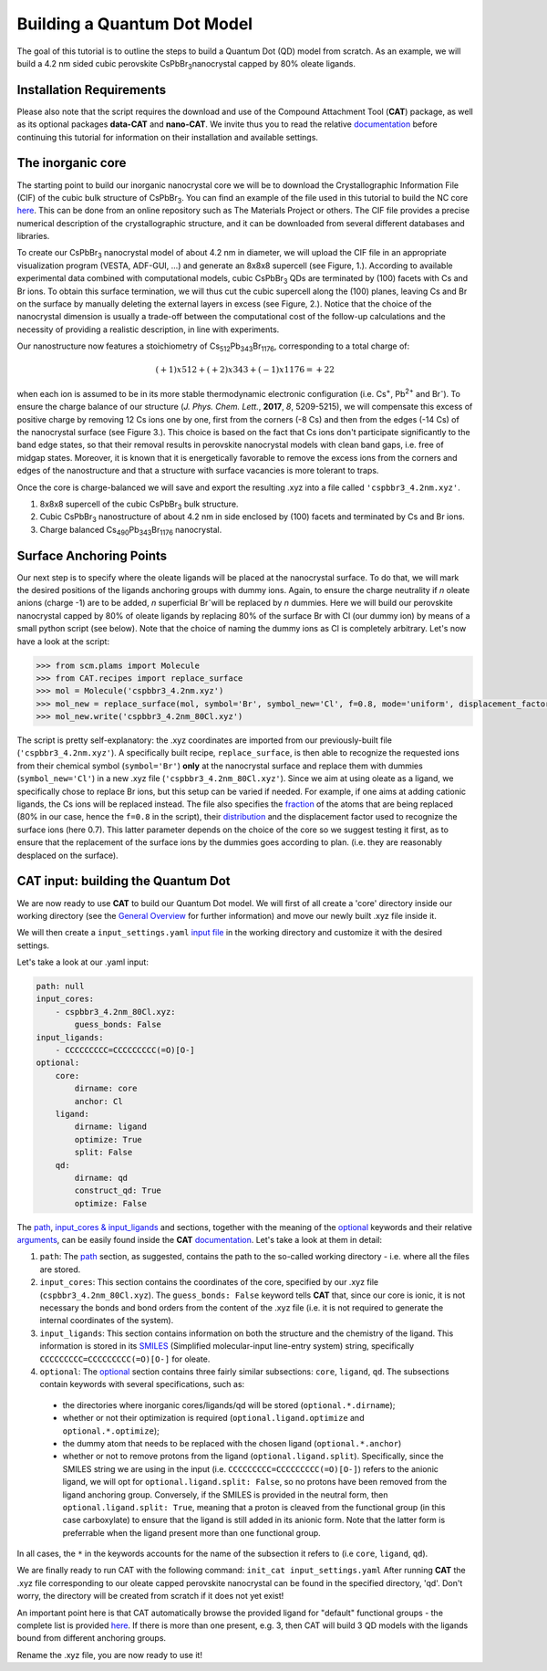.. _build_qd:

Building a Quantum Dot Model
============================
The goal of this tutorial is to outline the steps to build a Quantum Dot (QD) model from scratch. As an example, we will build a 4.2 nm sided cubic perovskite CsPbBr\ :sub:`3`\ nanocrystal capped by 80% oleate ligands.

Installation Requirements
-------------------------
Please also note that the script requires the download and use of the Compound Attachment Tool (**CAT**) package, as well as its optional packages **data-CAT** and **nano-CAT**. We invite thus you to read the relative `documentation <https://cat.readthedocs.io/en/latest/0_documentation.html#cat-documentation>`_ before continuing this tutorial for information on their installation and available settings.

The inorganic core
------------------

The starting point to build our inorganic nanocrystal core we will be to download the Crystallographic Information File (CIF) of the cubic bulk structure of CsPbBr\ :sub:`3`\.  You can find an example of the file used in this tutorial to build the NC core `here <https://github.com/nlesc-nano/Tutorials/tree/build_qd/docs/CsPbBr3_mp-600089_conventional_standard.cif>`_. This can be done from an online repository such as The Materials Project or others. The CIF file provides a precise numerical description of the crystallographic structure, and it can be downloaded from several different databases and libraries.

To create our CsPbBr\ :sub:`3`\  nanocrystal  model of about 4.2 nm in diameter, we will upload the CIF file in an appropriate visualization program (VESTA, ADF-GUI, ...) and generate an 8x8x8 supercell (see Figure, 1.). According to available experimental data combined with computational models, cubic CsPbBr\ :sub:`3`\  QDs are terminated by (100) facets with Cs and Br ions. To obtain this surface termination, we will thus cut the cubic supercell along the (100) planes, leaving Cs and Br on the surface by manually deleting the external layers in excess (see Figure, 2.).
Notice that the choice of the nanocrystal dimension is usually a trade-off between the computational cost of the follow-up calculations and the necessity of providing a realistic description, in line with experiments.

Our nanostructure now features a stoichiometry of Cs\ :sub:`512`\ Pb\ :sub:`343`\ Br\ :sub:`1176`\, corresponding to a total charge of:

.. math::
   (+1)x512 + (+2)x343 + (-1)x1176 = +22

when each ion is assumed to be in its more stable thermodynamic electronic configuration (i.e. Cs\ :sup:`+`\, Pb\ :sup:`2+`\  and Br\ :sup:`-`\).
To ensure the charge balance of our structure (*J. Phys. Chem. Lett.*, **2017**, *8*, 5209-5215), we will compensate this excess of positive charge by removing 12 Cs ions one by one, first from the corners (-8 Cs) and then from the edges (-14 Cs) of the nanocrystal surface (see Figure 3.). This choice is based on the fact that Cs ions don't participate significantly to the band edge states, so that their removal results in perovskite nanocrystal models with clean band gaps, i.e. free of midgap states. Moreover, it is known that it is energetically favorable to remove the excess ions from the corners and edges of the nanostructure and that a structure with surface vacancies is more tolerant to traps.  

Once the core is charge-balanced we will save and export the resulting .xyz into a file called ``'cspbbr3_4.2nm.xyz'``.

.. image:: qd1.PNG
  :scale: 15%
  :align: center

1. 8x8x8 supercell of the cubic CsPbBr\ :sub:`3`\  bulk structure.
2. Cubic CsPbBr\ :sub:`3`\  nanostructure of about 4.2 nm in side enclosed by (100) facets and terminated by Cs and Br ions.
3. Charge balanced Cs\ :sub:`490`\ Pb\ :sub:`343`\ Br\ :sub:`1176`\  nanocrystal.


Surface Anchoring Points
------------------------
Our next step is to specify where the oleate ligands will be placed at the nanocrystal surface. To do that, we will mark the desired positions of the ligands anchoring groups with dummy ions. Again, to ensure the charge neutrality if *n* oleate anions (charge -1) are to be added, *n* superficial Br\ :sup:`-`\ will be replaced by *n* dummies. Here we will build our perovskite nanocrystal capped by 80% of oleate ligands by replacing 80% of the surface Br with Cl (our dummy ion) by means of a small python script (see below). Note that the choice of naming the dummy ions as Cl is completely arbitrary. 
Let's now have a look at the script:

.. code:: python

    >>> from scm.plams import Molecule
    >>> from CAT.recipes import replace_surface
    >>> mol = Molecule('cspbbr3_4.2nm.xyz')
    >>> mol_new = replace_surface(mol, symbol='Br', symbol_new='Cl', f=0.8, mode='uniform', displacement_factor=0.7)
    >>> mol_new.write('cspbbr3_4.2nm_80Cl.xyz')
    
The script is pretty self-explanatory: the .xyz coordinates are imported from our previously-built file (``'cspbbr3_4.2nm.xyz'``). A specifically built recipe, ``replace_surface``, is then able to recognize the requested ions from their chemical symbol (``symbol='Br'``) **only** at the nanocrystal surface and replace them with dummies (``symbol_new='Cl'``) in a new .xyz file (``'cspbbr3_4.2nm_80Cl.xyz'``). Since we aim at using oleate as a ligand, we specifically chose to replace Br ions, but this setup can be varied if needed. For example, if one aims at adding cationic ligands, the Cs ions will be replaced instead.
The file also specifies the `fraction <https://cat.readthedocs.io/en/latest/4_optional.html#optional.core.subset.f>`_ of the atoms that are being replaced (80% in our case, hence the ``f=0.8`` in the script), their `distribution <https://cat.readthedocs.io/en/latest/4_optional.html#optional.core.subset.mode>`_ and the displacement factor used to recognize the surface ions (here 0.7). This latter parameter depends on the choice of the core so we suggest testing it first, as to ensure that the replacement of the surface ions by the dummies goes according to plan. (i.e. they are reasonably desplaced on the surface).


CAT input: building the Quantum Dot
-----------------------------------
We are now ready to use **CAT** to build our Quantum Dot model. We will first of all create a 'core' directory inside our working directory (see the `General Overview <https://cat.readthedocs.io/en/latest/1_get_started.html#default-settings>`_ for further information) and move our newly built .xyz file inside it.

We will then create a ``input_settings.yaml`` `input file <https://cat.readthedocs.io/en/latest/includeme.html#input-files>`_ in the working directory and customize it with the desired settings.

Let's take a look at our .yaml input:

.. code:: yaml

    path: null
    input_cores:
        - cspbbr3_4.2nm_80Cl.xyz:
            guess_bonds: False
    input_ligands:
        - CCCCCCCCC=CCCCCCCCC(=O)[O-]
    optional:
        core:
            dirname: core
            anchor: Cl
        ligand:
            dirname: ligand
            optimize: True
            split: False
        qd:
            dirname: qd
            construct_qd: True
            optimize: False
        
The `path <https://cat.readthedocs.io/en/latest/2_path.html#path>`_, `input_cores & input_ligands <https://cat.readthedocs.io/en/latest/3_input_core_ligand.html#input-cores-input-ligands>`_ and  sections, together with the meaning of the `optional <https://cat.readthedocs.io/en/latest/4_optional.html#optional>`_ keywords and their relative `arguments <https://cat.readthedocs.io/en/latest/4_optional.html#arguments>`_, can be easily found inside the **CAT** `documentation <https://cat.readthedocs.io/en/latest/0_documentation.html#cat-documentation>`_. Let's take a look at them in detail:

1. ``path``: The `path <https://cat.readthedocs.io/en/latest/2_path.html#path>`_ section, as suggested, contains the path to the so-called working directory - i.e. where all the files are stored.
2. ``input_cores``: This section contains the coordinates of the core, specified by our .xyz file (``cspbbr3_4.2nm_80Cl.xyz``). The ``guess_bonds: False`` keyword tells **CAT** that, since our core is ionic, it is not necessary the bonds and bond orders from the content of the .xyz file (i.e. it is not required to generate the internal coordinates of the system).
3. ``input_ligands``: This section contains information on both the structure and the chemistry of the ligand. This information is stored in its `SMILES <https://en.wikipedia.org/wiki/Simplified_molecular-input_line-entry_system#Description>`_ (Simplified molecular-input line-entry system) string, specifically ``CCCCCCCCC=CCCCCCCCC(=O)[O-]`` for oleate.
4. ``optional``: The `optional <https://cat.readthedocs.io/en/latest/4_optional.html#optional>`_ section contains three fairly similar subsections: ``core``, ``ligand``, ``qd``. The subsections contain keywords with several specifications, such as:

  - the directories where inorganic cores/ligands/qd will be stored (``optional.*.dirname``);
  - whether or not their optimization is required (``optional.ligand.optimize`` and ``optional.*.optimize``);
  - the dummy atom that needs to be replaced with the chosen ligand (``optional.*.anchor``)
  - whether or not to remove protons from the ligand (``optional.ligand.split``). Specifically, since the SMILES string we are using in the input (i.e. ``CCCCCCCCC=CCCCCCCCC(=O)[O-]``) refers to the anionic ligand, we will opt for ``optional.ligand.split: False``, so no protons have been removed from the ligand anchoring group. Conversely, if the SMILES is provided in the neutral form, then ``optional.ligand.split: True``, meaning that a proton is cleaved from the functional group (in this case carboxylate) to ensure that the ligand is still added in its anionic form. Note that the latter form is preferrable when the ligand present more than one functional group.  

In all cases, the ``*`` in the keywords accounts for the name of the subsection it refers to (i.e ``core``, ``ligand``, ``qd``).

We are finally ready to run CAT with the following command: ``init_cat input_settings.yaml``
After running **CAT** the .xyz file corresponding to our oleate capped perovskite nanocrystal can be found in the specified directory, 'qd'. Don't worry, the directory will be created from scratch if it does not yet exist!

An important point here is that CAT automatically browse the provided ligand for "default" functional groups - the complete list is provided `here <https://github.com/nlesc-nano/CAT/blob/master/CAT/data/templates/smiles.yaml>`__. If there is more than one present, e.g. 3, then CAT will build 3 QD models with the ligands bound from different anchoring groups. 

Rename the .xyz file, you are now ready to use it!
